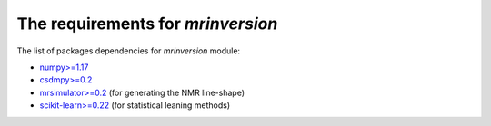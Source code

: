 

The requirements for `mrinversion`
==================================

The list of packages dependencies for `mrinversion` module:

- `numpy>=1.17 <https://www.numpy.org>`_
- `csdmpy>=0.2 <https://csdmpy.readthedocs.io/en/latest/>`_
- `mrsimulator>=0.2 <https://mrsimulator.readthedocs.io/en/latest/>`_ (for generating the NMR line-shape)
- `scikit-learn>=0.22 <https://scikit-learn.org/stable/>`_ (for statistical leaning methods)
